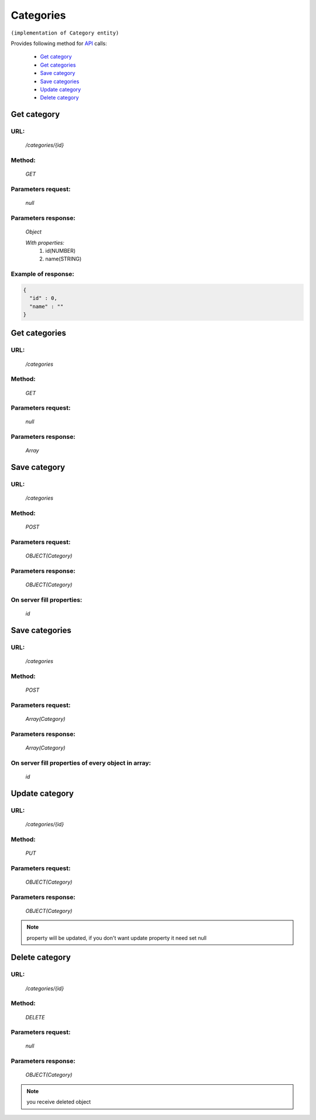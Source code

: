 Categories
==========

``(implementation of Category entity)``

Provides following method for `API <index.html>`_ calls:

    * `Get category`_
    * `Get categories`_
    * `Save category`_
    * `Save categories`_
    * `Update category`_
    * `Delete category`_

.. _`Get category`:

Get category
------------

URL:
~~~~
    */categories/{id}*

Method:
~~~~~~~
    *GET*

Parameters request:
~~~~~~~~~~~~~~~~~~~
    *null*

Parameters response:
~~~~~~~~~~~~~~~~~~~~
    *Object*

    *With properties:*
        #. id(NUMBER)
        #. name(STRING)

Example of response:
~~~~~~~~~~~~~~~~~~~~

.. code-block:: json

    {
      "id" : 0,
      "name" : ""
    }

.. _`Get categories`:

Get categories
--------------

URL:
~~~~
    */categories*

Method:
~~~~~~~
    *GET*

Parameters request:
~~~~~~~~~~~~~~~~~~~
    *null*

Parameters response:
~~~~~~~~~~~~~~~~~~~~
    *Array*

.. seealso::

    Array consists of objects from `Get category`_ method

Save category
-------------

URL:
~~~~
    */categories*

Method:
~~~~~~~
    *POST*

Parameters request:
~~~~~~~~~~~~~~~~~~~
    *OBJECT(Category)*

Parameters response:
~~~~~~~~~~~~~~~~~~~~
    *OBJECT(Category)*

On server fill properties:
~~~~~~~~~~~~~~~~~~~~~~~~~~
    *id*

Save categories
---------------

URL:
~~~~
    */categories*

Method:
~~~~~~~
    *POST*

Parameters request:
~~~~~~~~~~~~~~~~~~~
    *Array(Category)*

Parameters response:
~~~~~~~~~~~~~~~~~~~~
    *Array(Category)*
On server fill properties of every object in array:
~~~~~~~~~~~~~~~~~~~~~~~~~~~~~~~~~~~~~~~~~~~~~~~~~~~
    *id*

.. _`Update category`:

Update category
---------------

URL:
~~~~
    */categories/{id}*

Method:
~~~~~~~
    *PUT*

Parameters request:
~~~~~~~~~~~~~~~~~~~
    *OBJECT(Category)*

Parameters response:
~~~~~~~~~~~~~~~~~~~~
    *OBJECT(Category)*

.. note::

    property will be updated, if you don't want update property it need set null

.. _`Delete category`:

Delete category
---------------

URL:
~~~~
    */categories/{id}*

Method:
~~~~~~~
    *DELETE*

Parameters request:
~~~~~~~~~~~~~~~~~~~
    *null*

Parameters response:
~~~~~~~~~~~~~~~~~~~~
    *OBJECT(Category)*

.. note::

    you receive deleted object

